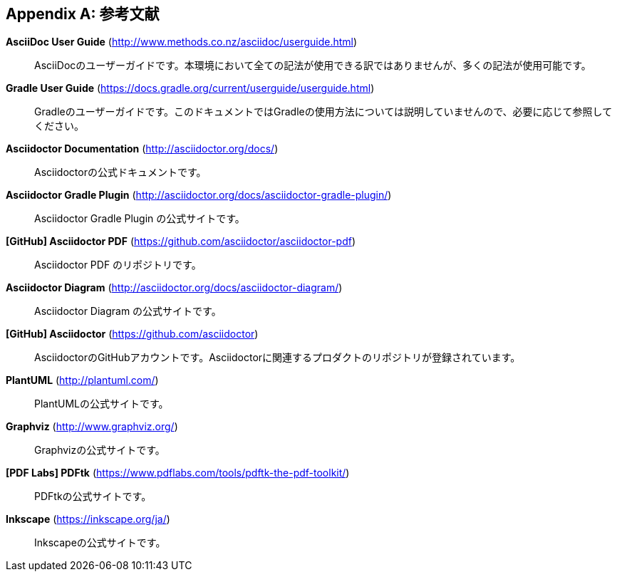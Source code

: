 [appendix]
[[bibliography]]
== 参考文献

[[asciidoc]]
*AsciiDoc User Guide* (http://www.methods.co.nz/asciidoc/userguide.html)::
 AsciiDocのユーザーガイドです。本環境において全ての記法が使用できる訳ではありませんが、多くの記法が使用可能です。

[[gradle]]
*Gradle User Guide* (https://docs.gradle.org/current/userguide/userguide.html)::
 Gradleのユーザーガイドです。このドキュメントではGradleの使用方法については説明していませんので、必要に応じて参照してください。

[[asciidoctor]]
*Asciidoctor Documentation* (http://asciidoctor.org/docs/)::
 Asciidoctorの公式ドキュメントです。

[[asciidoctor-gradle-plugin]]
*Asciidoctor Gradle Plugin* (http://asciidoctor.org/docs/asciidoctor-gradle-plugin/)::
 Asciidoctor Gradle Plugin の公式サイトです。

[[asciidoctor-pdf]]
*[GitHub] Asciidoctor PDF* (https://github.com/asciidoctor/asciidoctor-pdf)::
 Asciidoctor PDF のリポジトリです。

[[asciidoctor-diagram]]
*Asciidoctor Diagram* (http://asciidoctor.org/docs/asciidoctor-diagram/)::
 Asciidoctor Diagram の公式サイトです。

*[GitHub] Asciidoctor* (https://github.com/asciidoctor)::
 AsciidoctorのGitHubアカウントです。Asciidoctorに関連するプロダクトのリポジトリが登録されています。

[[plantuml]]
*PlantUML* (http://plantuml.com/)::
PlantUMLの公式サイトです。

[[graphviz]]
*Graphviz* (http://www.graphviz.org/)::
Graphvizの公式サイトです。

[[pdftk]]
*[PDF Labs] PDFtk* (https://www.pdflabs.com/tools/pdftk-the-pdf-toolkit/)::
 PDFtkの公式サイトです。

[[inkscape]]
*Inkscape* (https://inkscape.org/ja/)::
Inkscapeの公式サイトです。